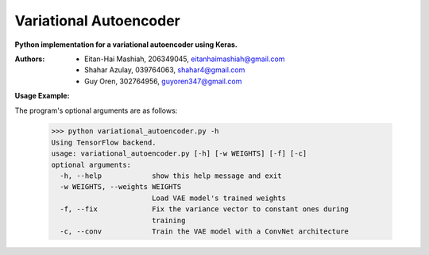 Variational Autoencoder
=======================
**Python implementation for a variational autoencoder using Keras.**

:Authors:
    * Eitan-Hai Mashiah, 206349045, eitanhaimashiah@gmail.com
    * Shahar Azulay, 039764063, shahar4@gmail.com
    * Guy Oren, 302764956, guyoren347@gmail.com

|Python27|_ |Python35|_ |License|_


.. |License| image:: https://img.shields.io/badge/license-BSD--3--Clause-brightgreen.svg
.. _License: https://github.com/shaharazulay/traceable-dict/blob/master/LICENSE
    
.. |Python27| image:: https://img.shields.io/badge/python-2.7-blue.svg
.. _Python27:

.. |Python35| image:: https://img.shields.io/badge/python-3.5-blue.svg
.. _Python35:
 

**Usage Example:**

The program's optional arguments are as follows:

    >>> python variational_autoencoder.py -h
    Using TensorFlow backend.
    usage: variational_autoencoder.py [-h] [-w WEIGHTS] [-f] [-c]
    optional arguments:
      -h, --help            show this help message and exit
      -w WEIGHTS, --weights WEIGHTS
                            Load VAE model's trained weights
      -f, --fix             Fix the variance vector to constant ones during
                            training
      -c, --conv            Train the VAE model with a ConvNet architecture



        
